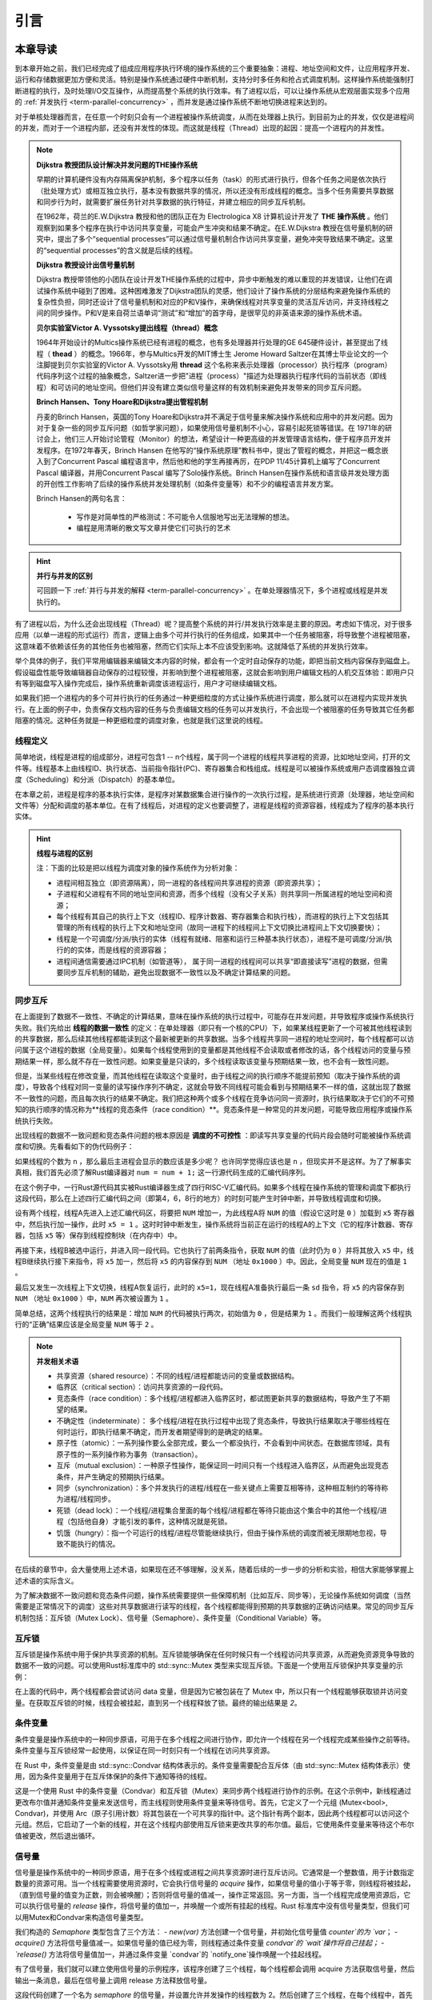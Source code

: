 引言
=========================================

本章导读
-----------------------------------------

到本章开始之前，我们已经完成了组成应用程序执行环境的操作系统的三个重要抽象：进程、地址空间和文件，让应用程序开发、运行和存储数据更加方便和灵活。特别是操作系统通过硬件中断机制，支持分时多任务和抢占式调度机制。这样操作系统能强制打断进程的执行，及时处理I/O交互操作，从而提高整个系统的执行效率。有了进程以后，可以让操作系统从宏观层面实现多个应用的 :ref:`并发执行 <term-parallel-concurrency>` ，而并发是通过操作系统不断地切换进程来达到的。

对于单核处理器而言，在任意一个时刻只会有一个进程被操作系统调度，从而在处理器上执行。到目前为止的并发，仅仅是进程间的并发，而对于一个进程内部，还没有并发性的体现。而这就是线程（Thread）出现的起因：提高一个进程内的并发性。


.. chyyuu 
   https://en.wikipedia.org/wiki/Per_Brinch_Hansen 关于操作系统并发  Binch Hansen 和 Hoare ??？
	https://en.wikipedia.org/wiki/Thread_(computing) 关于线程
	http://www.serpentine.com/blog/threads-faq/the-history-of-threads/ The history of threads
	https://en.wikipedia.org/wiki/Core_War 我喜欢的一种早期游戏
	[Dijkstra, 65] Dijkstra, E. W., Cooperating sequential processes, in Programming Languages, Genuys, F. (ed.), Academic Press, 1965.
	[Saltzer, 66] Saltzer, J. H., Traffic control in a multiplexed computer system, MAC-TR-30 (Sc.D. Thesis), July, 1966.
	https://en.wikipedia.org/wiki/THE_multiprogramming_system
	http://www.cs.utexas.edu/users/EWD/ewd01xx/EWD196.PDF
	https://en.wikipedia.org/wiki/Edsger_W._Dijkstra
	https://en.wikipedia.org/wiki/Per_Brinch_Hansen
	https://en.wikipedia.org/wiki/Tony_Hoare
	https://en.wikipedia.org/wiki/Mutual_exclusion
	https://en.wikipedia.org/wiki/Semaphore_(programming)
	https://en.wikipedia.org/wiki/Monitor_(synchronization)
	Dijkstra, Edsger W. The structure of the 'THE'-multiprogramming system (EWD-196) (PDF). E.W. Dijkstra Archive. Center for American History, University of Texas at Austin. (transcription) (Jun 14, 1965)

.. note::

	**Dijkstra 教授团队设计解决并发问题的THE操作系统**

	早期的计算机硬件没有内存隔离保护机制，多个程序以任务（task）的形式进行执行，但各个任务之间是依次执行（批处理方式）或相互独立执行，基本没有数据共享的情况，所以还没有形成线程的概念。当多个任务需要共享数据和同步行为时，就需要扩展任务针对共享数据的执行特征，并建立相应的同步互斥机制。
	
	在1962年，荷兰的E.W.Dijkstra 教授和他的团队正在为 Electrologica X8 计算机设计开发了 **THE 操作系统** 。他们观察到如果多个程序在执行中访问共享变量，可能会产生冲突和结果不确定。在E.W.Dijkstra 教授在信号量机制的研究中，提出了多个“sequential processes”可以通过信号量机制合作访问共享变量，避免冲突导致结果不确定。这里的“sequential processes”的含义就是后续的线程。

	**Dijkstra 教授设计出信号量机制**

	Dijkstra 教授带领他的小团队在设计开发THE操作系统的过程中，异步中断触发的难以重现的并发错误，让他们在调试操作系统中碰到了困难。这种困难激发了Dijkstra团队的灵感，他们设计了操作系统的分层结构来避免操作系统的复杂性负担，同时还设计了信号量机制和对应的P和V操作，来确保线程对共享变量的灵活互斥访问，并支持线程之间的同步操作。P和V是来自荷兰语单词“测试”和“增加”的首字母，是很罕见的非英语来源的操作系统术语。

	**贝尔实验室Victor A. Vyssotsky提出线程（thread）概念**

	1964年开始设计的Multics操作系统已经有进程的概念，也有多处理器并行处理的GE 645硬件设计，甚至提出了线程（ **thead** ）的概念。1966年，参与Multics开发的MIT博士生 Jerome Howard Saltzer在其博士毕业论文的一个注脚提到贝尔实验室的Victor A. Vyssotsky用 **thread** 这个名称来表示处理器（processor）执行程序（program）代码序列这个过程的抽象概念，Saltzer进一步把"进程（process）"描述为处理器执行程序代码的当前状态（即线程）和可访问的地址空间。但他们并没有建立类似信号量这样的有效机制来避免并发带来的同步互斥问题。

	**Brinch Hansen、Tony Hoare和Dijkstra提出管程机制**

	丹麦的Brinch Hansen，英国的Tony Hoare和Dijkstra并不满足于信号量来解决操作系统和应用中的并发问题。因为对于复杂一些的同步互斥问题（如哲学家问题），如果使用信号量机制不小心，容易引起死锁等错误。在 1971年的研讨会上，他们三人开始讨论管程（Monitor）的想法，希望设计一种更高级的并发管理语言结构，便于程序员开发并发程序。在1972年春天，Brinch Hansen 在他写的“操作系统原理”教科书中，提出了管程的概念，并把这一概念嵌入到了Concurrent Pascal 编程语言中，然后他和他的学生再接再厉，在PDP 11/45计算机上编写了Concurrent Pascal 编译器，并用Concurrent Pascal 编写了Solo操作系统。Brinch Hansen在操作系统和语言级并发处理方面的开创性工作影响了后续的操作系统并发处理机制（如条件变量等）和不少的编程语言并发方案。

	Brinch Hansen的两句名言：

	  - 写作是对简单性的严格测试：不可能令人信服地写出无法理解的想法。
	  - 编程是用清晰的散文写文章并使它们可执行的艺术

.. hint::

	**并行与并发的区别**

	可回顾一下 :ref:`并行与并发的解释 <term-parallel-concurrency>` 。在单处理器情况下，多个进程或线程是并发执行的。


有了进程以后，为什么还会出现线程（Thread）呢？提高整个系统的并行/并发执行效率是主要的原因。考虑如下情况，对于很多应用（以单一进程的形式运行）而言，逻辑上由多个可并行执行的任务组成，如果其中一个任务被阻塞，将导致整个进程被阻塞，这意味着不依赖该任务的其他任务也被阻塞，然而它们实际上本不应该受到影响。这就降低了系统的并发执行效率。

举个具体的例子，我们平常用编辑器来编辑文本内容的时候，都会有一个定时自动保存的功能，即把当前文档内容保存到磁盘上。假设磁盘性能导致编辑器自动保存的过程较慢，并影响到整个进程被阻塞，这就会影响到用户编辑文档的人机交互体验：即用户只有等到磁盘写入操作完成后，操作系统重新调度该进程运行，用户才可继续编辑文档。

如果我们把一个进程内的多个可并行执行的任务通过一种更细粒度的方式让操作系统进行调度，那么就可以在进程内实现并发执行。在上面的例子中，负责保存文档内容的任务与负责编辑文档的任务可以并发执行，不会出现一个被阻塞的任务导致其它任务都阻塞的情况。这种任务就是一种更细粒度的调度对象，也就是我们这里说的线程。


.. _term-thread-define:

线程定义
~~~~~~~~~~~~~~~~~~~~

简单地说，线程是进程的组成部分，进程可包含1 -- n个线程，属于同一个进程的线程共享进程的资源，比如地址空间，打开的文件等。线程基本上由线程ID、执行状态、当前指令指针(PC)、寄存器集合和栈组成。线程是可以被操作系统或用户态调度器独立调度（Scheduling）和分派（Dispatch）的基本单位。

在本章之前，进程是程序的基本执行实体，是程序对某数据集合进行操作的一次执行过程，是系统进行资源（处理器，地址空间和文件等）分配和调度的基本单位。在有了线程后，对进程的定义也要调整了，进程是线程的资源容器，线程成为了程序的基本执行实体。


.. hint::

   **线程与进程的区别**
   
   注：下面的比较是把以线程为调度对象的操作系统作为分析对象：

   * 进程间相互独立（即资源隔离），同一进程的各线程间共享进程的资源（即资源共享）；
   * 子进程和父进程有不同的地址空间和资源，而多个线程（没有父子关系）则共享同一所属进程的地址空间和资源；
   * 每个线程有其自己的执行上下文（线程ID、程序计数器、寄存器集合和执行栈），而进程的执行上下文包括其管理的所有线程的执行上下文和地址空间（故同一进程下的线程间上下文切换比进程间上下文切换要快）；
   * 线程是一个可调度/分派/执行的实体（线程有就绪、阻塞和运行三种基本执行状态），进程不是可调度/分派/执行的的实体，而是线程的资源容器；
   * 进程间通信需要通过IPC机制（如管道等）， 属于同一进程的线程间可以共享“即直接读写”进程的数据，但需要同步互斥机制的辅助，避免出现数据不一致性以及不确定计算结果的问题。


同步互斥
~~~~~~~~~~~~~~~~~~~~~~

在上面提到了数据不一致性、不确定的计算结果，意味在操作系统的执行过程中，可能存在并发问题，并导致程序或操作系统执行失败。我们先给出 **线程的数据一致性** 的定义：在单处理器（即只有一个核的CPU）下，如果某线程更新了一个可被其他线程读到的共享数据，那么后续其他线程都能读到这个最新被更新的共享数据。当多个线程共享同一进程的地址空间时，每个线程都可以访问属于这个进程的数据（全局变量）。如果每个线程使用到的变量都是其他线程不会读取或者修改的话，各个线程访问的变量与预期结果一样，那么就不存在一致性问题。如果变量是只读的，多个线程读取该变量与预期结果一致，也不会有一致性问题。

但是，当某些线程在修改变量，而其他线程在读取这个变量时，由于线程之间的执行顺序不能提前预知（取决于操作系统的调度），导致各个线程对同一变量的读写操作序列不确定，这就会导致不同线程可能会看到与预期结果不一样的值，这就出现了数据不一致性的问题，而且每次执行的结果不确定。我们把这种两个或多个线程在竞争访问同一资源时，执行结果取决于它们的不可预知的执行顺序的情况称为**线程的竞态条件（race condition）**。竞态条件是一种常见的并发问题，可能导致应用程序或操作系统执行失败。


出现线程的数据不一致问题和竞态条件问题的根本原因是 **调度的不可控性** ：即读写共享变量的代码片段会随时可能被操作系统调度和切换。先看看如下的伪代码例子：

.. code-block:: rust
    :linenos:

    //全局共享变量 NUM初始化为 0
    static mut NUM : usize = 0;
    ...

    //主进程中的所有线程都会执行如下的核心代码
    unsafe { NUM = NUM + 1; }
    ...
    

    //所有线程执行完毕后，主进程显示num的值
    unsafe {
        println!("NUM = {:?}", NUM);
    }


如果线程的个数为 ``n`` ，那么最后主进程会显示的数应该是多少呢？ 也许同学觉得应该也是 ``n`` ，但现实并不是这样。为了了解事实真相，我们首先必须了解Rust编译器对 ``num = num + 1;`` 这一行源代码生成的汇编代码序列。

.. code-block:: asm
    :linenos:

    # 假设NUM的地址为 0x1000
    # unsafe { NUM = NUM + 1; } 对应的汇编代码如下
    addi x6, x0, 0x1000        # addr 100: 计算NUM的地址
                               # 由于时钟中断可能会发生线程切换
    ld 	 x5, 0(x6)             # addr 104: 把NUM的值加载到x5寄存器中
                               # 由于时钟中断可能会发生线程切换
    addi x5, x5, 1             # addr 108: x5 <- x5 + 1
                               # 由于时钟中断可能会发生线程切换
    sd   x5, 0(x6)             # addr 112: 把NUM+1的值写回到NUM地址中
    

在这个例子中，一行Rust源代码其实被Rust编译器生成了四行RISC-V汇编代码。如果多个线程在操作系统的管理和调度下都执行这段代码，那么在上述四行汇编代码之间（即第4，6，8行的地方）的时刻可能产生时钟中断，并导致线程调度和切换。

设有两个线程，线程A先进入上述汇编代码区，将要把 ``NUM`` 增加一，为此线程A将 ``NUM`` 的值（假设它这时是 ``0`` ）加载到 ``x5`` 寄存器中，然后执行加一操作，此时 ``x5 = 1`` 。这时时钟中断发生，操作系统将当前正在运行的线程A的上下文（它的程序计数器、寄存器，包括 ``x5`` 等）保存到线程控制块（在内存中）中。

再接下来，线程B被选中运行，并进入同一段代码。它也执行了前两条指令，获取 ``NUM`` 的值（此时仍为 ``0`` ）并将其放入 ``x5`` 中，线程B继续执行接下来指令，将 ``x5`` 加一，然后将 ``x5`` 的内容保存到 ``NUM`` （地址 ``0x1000`` ）中。因此，全局变量 ``NUM`` 现在的值是 ``1`` 。

最后又发生一次线程上下文切换，线程A恢复运行，此时的 ``x5=1``，现在线程A准备执行最后一条 ``sd`` 指令，将 ``x5`` 的内容保存到 ``NUM`` （地址 ``0x1000`` ）中，``NUM`` 再次被设置为 ``1`` 。

简单总结，这两个线程执行的结果是：增加 ``NUM`` 的代码被执行两次，初始值为 ``0`` ，但是结果为 ``1`` 。而我们一般理解这两个线程执行的“正确”结果应该是全局变量 ``NUM`` 等于  ``2`` 。


.. note::

	**并发相关术语** 　

	- 共享资源（shared resource）：不同的线程/进程都能访问的变量或数据结构。	
	- 临界区（critical section）：访问共享资源的一段代码。
	- 竞态条件（race condition）：多个线程/进程都进入临界区时，都试图更新共享的数据结构，导致产生了不期望的结果。
	- 不确定性（indeterminate）： 多个线程/进程在执行过程中出现了竞态条件，导致执行结果取决于哪些线程在何时运行，即执行结果不确定，而开发者期望得到的是确定的结果。
	- 原子性（atomic）：一系列操作要么全部完成，要么一个都没执行，不会看到中间状态。在数据库领域，具有原子性的一系列操作称为事务（transaction）。
	- 互斥（mutual exclusion）：一种原子性操作，能保证同一时间只有一个线程进入临界区，从而避免出现竞态条件，并产生确定的预期执行结果。
	- 同步（synchronization）：多个并发执行的进程/线程在一些关键点上需要互相等待，这种相互制约的等待称为进程/线程同步。
	- 死锁（dead lock）：一个线程/进程集合里面的每个线程/进程都在等待只能由这个集合中的其他一个线程/进程（包括他自身）才能引发的事件，这种情况就是死锁。
	- 饥饿（hungry）：指一个可运行的线程/进程尽管能继续执行，但由于操作系统的调度而被无限期地忽视，导致不能执行的情况。


在后续的章节中，会大量使用上述术语，如果现在还不够理解，没关系，随着后续的一步一步的分析和实验，相信大家能够掌握上述术语的实际含义。

为了解决数据不一致问题和竞态条件问题，操作系统需要提供一些保障机制（比如互斥、同步等），无论操作系统如何调度（当然需要是正常情况下的调度）这些对共享数据进行读写的线程，各个线程都能得到预期的共享数据的正确访问结果。常见的同步互斥机制包括：互斥锁（Mutex Lock）、信号量（Semaphore）、条件变量（Conditional Variable）等。

互斥锁
~~~~~~~~~~~~~~~~~~~~~~~~~~~~

互斥锁是操作系统中用于保护共享资源的机制。互斥锁能够确保在任何时候只有一个线程访问共享资源，从而避免资源竞争导致的数据不一致的问题。可以使用Rust标准库中的 std::sync::Mutex 类型来实现互斥锁。下面是一个使用互斥锁保护共享变量的示例：


.. code-block:: Rust
    :linenos:

	use std::sync::{Arc, Mutex};
	use std::thread;

	fn main() {
		// 创建一个可变的整数并将其包装在 Mutex 中
		let data = Arc::new(Mutex::new(0));

		// 创建两个线程，并传递 `data` 的 Arc 实例给它们
		let data_clone = data.clone();
		let handle1 = thread::spawn(move || {
			let mut data = data_clone.lock().unwrap();
			*data += 1;
		});

		let data_clone = data.clone();
		let handle2 = thread::spawn(move || {
			let mut data = data_clone.lock().unwrap();
			*data += 1;
		});

		// 等待两个线程结束
		handle1.join().unwrap();
		handle2.join().unwrap();

		// 输出结果
		println!("Result: {}", *data.lock().unwrap());
	}

在上面的代码中，两个线程都会尝试访问 data 变量，但是因为它被包装在了 Mutex 中，所以只有一个线程能够获取锁并访问变量。在获取互斥锁的时候，线程会被挂起，直到另一个线程释放了锁。最终的输出结果是 `2`。




条件变量
~~~~~~~~~~~~~~~~~~~~~~~~~~~~~~~~

条件变量是操作系统中的一种同步原语，可用于在多个线程之间进行协作，即允许一个线程在另一个线程完成某些操作之前等待。条件变量与互斥锁经常一起使用，以保证在同一时刻只有一个线程在访问共享资源。

在 Rust 中，条件变量是由 std::sync::Condvar 结构体表示的。条件变量需要配合互斥体（由 std::sync::Mutex 结构体表示）使用，因为条件变量用于在互斥体保护的条件下通知等待的线程。

.. code-block:: Rust
    :linenos:

	fn main() {
		use std::sync::{Arc, Condvar, Mutex};
		use std::thread;

		let pair = Arc::new((Mutex::new(false), Condvar::new()));
		let pair2 = Arc::clone(&pair);

		// Inside of our lock, spawn a new thread, and then wait for it to start.
		thread::spawn(move || {
			let (lock, cvar) = &*pair2;
			let mut started = lock.lock().unwrap();
			*started = true;
			// We notify the condvar that the value has changed.
			cvar.notify_one();
		});

		// Wait for the thread to start up.
		let (lock, cvar) = &*pair;
		let mut started = lock.lock().unwrap();
		while !*started {
			started = cvar.wait(started).unwrap();
		}
	}

这是一个使用 Rust 中的条件变量（Condvar）和互斥锁（Mutex）来同步两个线程进行协作的示例。在这个示例中，新线程通过更改布尔值并通知条件变量来发送信号，而主线程则使用条件变量来等待信号。首先，它定义了一个元组 (Mutex<bool>, Condvar)，并使用 Arc（原子引用计数）将其包装在一个可共享的指针中。这个指针有两个副本，因此两个线程都可以访问这个元组。然后，它启动了一个新的线程，并在这个线程内部使用互斥锁来更改共享的布尔值。最后，它使用条件变量来等待这个布尔值被更改，然后退出循环。

信号量
~~~~~~~~~~~~~~~~~~~~~

信号量是操作系统中的一种同步原语，用于在多个线程或进程之间共享资源时进行互斥访问。它通常是一个整数值，用于计数指定数量的资源可用。当一个线程需要使用资源时，它会执行信号量的 `acquire` 操作，如果信号量的值小于等于零，则线程将被挂起，（直到信号量的值变为正数，则会被唤醒）；否则将信号量的值减一，操作正常返回。另一方面，当一个线程完成使用资源后，它可以执行信号量的 `release` 操作，将信号量的值加一，并唤醒一个或所有挂起的线程。Rust 标准库中没有信号量类型，但我们可以用Mutex和Condvar来构造信号量类型。 

.. code-block:: Rust
    :linenos:

	use std::sync::{Condvar, Mutex};

	pub struct Semaphore {
		condvar: Condvar,
		counter: Mutex<isize>,
	}

	impl Semaphore {
		pub fn new(var: isize) -> Semaphore {
			Semaphore {
				condvar: Condvar::new(),
				counter: Mutex::new(var),
			}
		}
		pub fn acquire(&self) {
			// gain access to the atomic integer
			let mut count = self.counter.lock().unwrap();

			// wait so long as the value of the integer <= 0
			while *count <= 0 {
				count = self.condvar.wait(count).unwrap();
			}

			// decrement our count to indicate that we acquired
			// one of the resources
			*count -= 1;
		}
		pub fn release(&self) {
			// gain access to the atomic integer
			let mut count = self.counter.lock().unwrap();

			// increment its value
			*count += 1;

			// notify one of the waiting threads
			self.condvar.notify_one();
		}
	}


我们构造的 `Semaphore` 类型包含了三个方法：
- `new(var)` 方法创建一个信号量，并初始化信号量值 `counter`的为 `var`；
- `acquire()` 方法将信号量值减一。如果信号量的值已经为零，则线程通过条件变量 `condvar`的 `wait`操作将自己挂起；
- `release()` 方法将信号量值加一，并通过条件变量 `condvar`的 `notify_one`操作唤醒一个挂起线程。


有了信号量，我们就可以建立使用信号量的示例程序，该程序创建了三个线程，每个线程都会调用 acquire 方法获取信号量，然后输出一条消息，最后在信号量上调用 release 方法释放信号量。


.. code-block:: Rust
    :linenos:

	use std::sync::Arc;
	use std::thread;
	fn main() {
		//let sem = Semaphore::new(1);
		// 创建信号量，并设置允许同时访问的线程数为 2。
		let semaphore = Arc::new(Semaphore::new(2));

		// 创建三个线程。
		let threads = (0..3)
			.map(|i| {
				let semaphore = semaphore.clone();
				thread::spawn(move || {
					// 在信号量上调用 acquire 方法获取信号量。
					semaphore.acquire();

					// 输出消息。
					println!("Thread {}: acquired semaphore", i);

					// 模拟执行耗时操作。
					thread::sleep(std::time::Duration::from_secs(1));

					// 在信号量上调用 release 方法释放信号量。
					println!("Thread {}: releasing semaphore", i);
					semaphore.release();
				})
			})
			.collect::<Vec<_>>();

		// 等待所有线程完成。
		for thread in threads {
			thread.join().unwrap();
		}
	}


这段代码创建了一个名为 `semaphore` 的信号量，并设置允许并发操作的线程数为 2。然后创建了三个线程，在每个线程中，首先调用信号量的 `acquire`` 方法来尝试获取信号量。如果获取了信号量，就可以输出一条消息，并模拟执行一些耗时操作，最后调用信号量的 `release` 方法来释放信号量，从而让其他线程有机会获取信号量并继续执行。该示例运行的结果如下所示：

.. code-block:: console

	Thread 0: acquired semaphore
	Thread 1: acquired semaphore
	Thread 0: releasing semaphore
	Thread 1: releasing semaphore
	Thread 2: acquired semaphore
	Thread 2: releasing semaphore


上述的示例都是在用户态实现的应用程序，其中的Thread、Mutex和Condvar是需要应用程序所在的操作系统（这里就是Linux）提供相应的支持的。在本章中，我们会在自己写的操作系统中实现Thread、Mutex、Condvar和Semaphore 机制，从而对同步互斥的原理有更加深入的了解，对应操作系统如何支持这些同步互斥底层机制有全面的掌握。

实践体验
-----------------------------------------

获取本章代码：

.. code-block:: console

   $ git clone https://github.com/rcore-os/rCore-Tutorial-v3.git
   $ cd rCore-Tutorial-v3
   $ git checkout ch8

在 qemu 模拟器上运行本章代码：

.. code-block:: console

   $ cd os
   $ make run

内核初始化完成之后就会进入shell程序，我们可以体会一下线程的创建和执行过程。在这里我们运行一下本章的测例 ``threads`` ：

.. code-block::

	>> threads
	aaa....bbb...ccc...
	thread#1 exited with code 1
	thread#2 exited with code 2
	thread#3 exited with code 3
	main thread exited.
	Shell: Process 2 exited with code 0
	>> 

它会有4个线程在执行，等前3个线程执行完毕后，主线程退出，导致整个进程退出。

此外，在本章的操作系统支持通过互斥来执行“哲学家就餐问题”这个应用程序：

.. code-block::

	>> phil_din_mutex
	time cost = 7273
	'-' -> THINKING; 'x' -> EATING; ' ' -> WAITING
	#0: -------                 xxxxxxxx----------       xxxx-----  xxxxxx--xxx
	#1: ---xxxxxx--      xxxxxxx----------    x---xxxxxx
	#2: -----          xx---------xx----xxxxxx------------        xxxx
	#3: -----xxxxxxxxxx------xxxxx--------    xxxxxx--   xxxxxxxxx
	#4: ------         x------          xxxxxx--    xxxxx------   xx
	#0: -------                 xxxxxxxx----------       xxxx-----  xxxxxx--xxx
	>>


我们可以看到5个代表“哲学家”的线程通过操作系统的 **Mutex** 互斥机制在进行“THINKING”、“EATING”、“WAITING”的日常生活。没有哲学家由于拿不到筷子而饥饿，也没有相邻的两个哲学家同时拿到同一个筷子。


.. note::

	**哲学家就餐问题** 　

	计算机科学家Dijkstra提出并解决的哲学家就餐问题是经典的进程同步互斥问题。哲学家就餐问题描述如下：

	有5个哲学家共用一张圆桌，分别坐在周围的5张椅子上，在圆桌上有5个碗和5只筷子，他们的生活方式是交替地进行思考和进餐。平时，每个哲学家进行思考，饥饿时便试图拿起其左右最靠近他的筷子，只有在他拿到两只筷子时才能进餐。进餐完毕，放下筷子继续思考。


本章代码树
-----------------------------------------

.. code-block::
   :linenos:

	.
	├── bootloader
	│   └── rustsbi-qemu.bin
	├── dev-env-info.md
	├── Dockerfile
	├── easy-fs
	│   ├── Cargo.lock
	│   ├── Cargo.toml
	│   └── src
	│       ├── bitmap.rs
	│       ├── block_cache.rs
	│       ├── block_dev.rs
	│       ├── efs.rs
	│       ├── layout.rs
	│       ├── lib.rs
	│       └── vfs.rs
	├── easy-fs-fuse
	│   ├── Cargo.lock
	│   ├── Cargo.toml
	│   └── src
	│       └── main.rs
	├── LICENSE
	├── Makefile
	├── os
	│   ├── build.rs
	│   ├── Cargo.lock
	│   ├── Cargo.toml
	│   ├── last-qemu
	│   ├── Makefile
	│   └── src
	│       ├── config.rs
	│       ├── console.rs
	│       ├── drivers
	│       │   ├── block
	│       │   │   ├── mod.rs
	│       │   │   ├── sdcard.rs
	│       │   │   └── virtio_blk.rs
	│       │   └── mod.rs
	│       ├── entry.asm
	│       ├── fs
	│       │   ├── inode.rs
	│       │   ├── mod.rs
	│       │   ├── pipe.rs
	│       │   └── stdio.rs
	│       ├── lang_items.rs
	│       ├── link_app.S
	│       ├── linker-qemu.ld
	│       ├── loader.rs
	│       ├── main.rs
	│       ├── mm
	│       │   ├── address.rs
	│       │   ├── frame_allocator.rs
	│       │   ├── heap_allocator.rs
	│       │   ├── memory_set.rs
	│       │   ├── mod.rs
	│       │   └── page_table.rs
	│       ├── sbi.rs
	│       ├── sync
	│       │   ├── mod.rs
	│       │   ├── mutex.rs
	│       │   ├── semaphore.rs
	│       │   └── up.rs
	│       ├── syscall
	│       │   ├── fs.rs
	│       │   ├── mod.rs
	│       │   ├── process.rs
	│       │   ├── sync.rs
	│       │   └── thread.rs
	│       ├── task
	│       │   ├── context.rs
	│       │   ├── id.rs
	│       │   ├── manager.rs
	│       │   ├── mod.rs
	│       │   ├── processor.rs
	│       │   ├── process.rs
	│       │   ├── switch.rs
	│       │   ├── switch.S
	│       │   └── task.rs
	│       ├── timer.rs
	│       └── trap
	│           ├── context.rs
	│           ├── mod.rs
	│           └── trap.S
	├── pushall.sh
	├── README.md
	├── rust-toolchain
	└── user
	    ├── Cargo.lock
	    ├── Cargo.toml
	    ├── Makefile
	    └── src
	        ├── bin
	        │   ├── cat.rs
	        │   ├── cmdline_args.rs
	        │   ├── exit.rs
	        │   ├── fantastic_text.rs
	        │   ├── filetest_simple.rs
	        │   ├── forktest2.rs
	        │   ├── forktest.rs
	        │   ├── forktest_simple.rs
	        │   ├── forktree.rs
	        │   ├── hello_world.rs
	        │   ├── huge_write.rs
	        │   ├── initproc.rs
	        │   ├── matrix.rs
	        │   ├── mpsc_sem.rs
	        │   ├── phil_din_mutex.rs
	        │   ├── pipe_large_test.rs
	        │   ├── pipetest.rs
	        │   ├── race_adder_atomic.rs
	        │   ├── race_adder_loop.rs
	        │   ├── race_adder_mutex_blocking.rs
	        │   ├── race_adder_mutex_spin.rs
	        │   ├── race_adder.rs
	        │   ├── run_pipe_test.rs
	        │   ├── sleep.rs
	        │   ├── sleep_simple.rs
	        │   ├── stack_overflow.rs
	        │   ├── threads_arg.rs
	        │   ├── threads.rs
	        │   ├── user_shell.rs
	        │   ├── usertests.rs
	        │   └── yield.rs
	        ├── console.rs
	        ├── lang_items.rs
	        ├── lib.rs
	        ├── linker.ld
	        └── syscall.rs


本章代码导读
-----------------------------------------------------